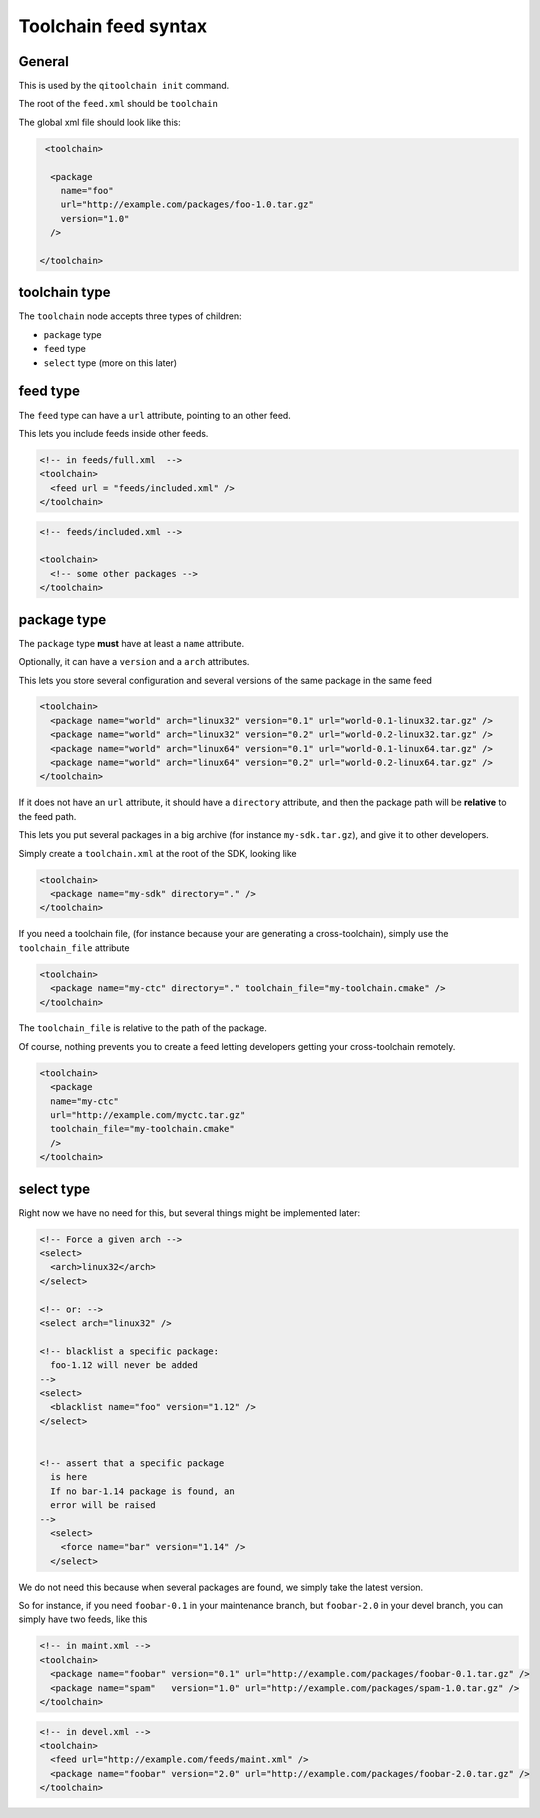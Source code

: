.. _toolchain-feed-syntax:

Toolchain feed syntax
=====================

General
-------

This is used by the ``qitoolchain init`` command.

The root of the ``feed.xml`` should be ``toolchain``

The global xml file should look like this:

.. code-block:: xml

   <toolchain>

    <package
      name="foo"
      url="http://example.com/packages/foo-1.0.tar.gz"
      version="1.0"
    />

  </toolchain>


toolchain type
--------------

The ``toolchain`` node accepts three types of children:

* ``package`` type

* ``feed`` type

* ``select`` type (more on this later)

feed type
---------

The ``feed`` type can have a ``url`` attribute, pointing to an other feed.

This lets you include feeds inside other feeds.

.. code-block:: xml

    <!-- in feeds/full.xml  -->
    <toolchain>
      <feed url = "feeds/included.xml" />
    </toolchain>

.. code-block:: xml

    <!-- feeds/included.xml -->

    <toolchain>
      <!-- some other packages -->
    </toolchain>


package type
------------

The ``package`` type **must** have at least a ``name`` attribute.

Optionally, it can have a ``version`` and a ``arch`` attributes.

This lets you store several configuration and several versions of the
same package in the same feed

.. code-block:: xml

    <toolchain>
      <package name="world" arch="linux32" version="0.1" url="world-0.1-linux32.tar.gz" />
      <package name="world" arch="linux32" version="0.2" url="world-0.2-linux32.tar.gz" />
      <package name="world" arch="linux64" version="0.1" url="world-0.1-linux64.tar.gz" />
      <package name="world" arch="linux64" version="0.2" url="world-0.2-linux64.tar.gz" />
    </toolchain>


If it does not have an ``url`` attribute, it should have a ``directory`` attribute,
and then the package path will be **relative** to the feed path.


This lets you put several packages in a big archive (for instance
``my-sdk.tar.gz``), and give it to other developers.

Simply create a ``toolchain.xml`` at the root of the SDK, looking like

.. code-block:: xml

    <toolchain>
      <package name="my-sdk" directory="." />
    </toolchain>

If you need a toolchain file, (for instance because your are generating a
cross-toolchain), simply use the ``toolchain_file`` attribute

.. code-block:: xml

    <toolchain>
      <package name="my-ctc" directory="." toolchain_file="my-toolchain.cmake" />
    </toolchain>


The ``toolchain_file`` is relative to the path of the package.


Of course, nothing prevents you to create a feed letting developers getting
your cross-toolchain remotely.

.. code-block:: xml

    <toolchain>
      <package
      name="my-ctc"
      url="http://example.com/myctc.tar.gz"
      toolchain_file="my-toolchain.cmake"
      />
    </toolchain>



select type
-----------

Right now we have no need for this, but several
things might be implemented later:


.. code-block:: xml

    <!-- Force a given arch -->
    <select>
      <arch>linux32</arch>
    </select>

    <!-- or: -->
    <select arch="linux32" />

    <!-- blacklist a specific package:
      foo-1.12 will never be added
    -->
    <select>
      <blacklist name="foo" version="1.12" />
    </select>


    <!-- assert that a specific package
      is here
      If no bar-1.14 package is found, an
      error will be raised
    -->
      <select>
        <force name="bar" version="1.14" />
      </select>


We do not need this because when several packages are found,
we simply take the latest version.

So for instance, if you need ``foobar-0.1`` in your maintenance branch,
but ``foobar-2.0`` in your devel branch, you can simply have two feeds, like
this

.. code-block:: xml

    <!-- in maint.xml -->
    <toolchain>
      <package name="foobar" version="0.1" url="http://example.com/packages/foobar-0.1.tar.gz" />
      <package name="spam"   version="1.0" url="http://example.com/packages/spam-1.0.tar.gz" />
    </toolchain>

.. code-block:: xml

    <!-- in devel.xml -->
    <toolchain>
      <feed url="http://example.com/feeds/maint.xml" />
      <package name="foobar" version="2.0" url="http://example.com/packages/foobar-2.0.tar.gz" />
    </toolchain>



